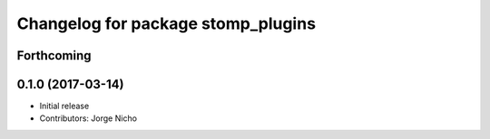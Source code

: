 ^^^^^^^^^^^^^^^^^^^^^^^^^^^^^^^^^^^
Changelog for package stomp_plugins
^^^^^^^^^^^^^^^^^^^^^^^^^^^^^^^^^^^

Forthcoming
-----------

0.1.0 (2017-03-14)
------------------
* Initial release
* Contributors: Jorge Nicho
